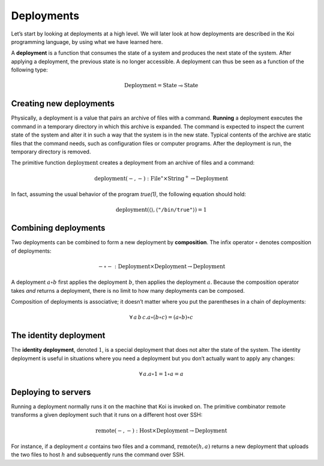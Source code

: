 Deployments
===========

Let’s start by looking at deployments at a high level.
We will later look at how deployments are described
in the Koi programming language,
by using what we have learned here.

A **deployment** is a function
that consumes the state of a system
and produces the next state of the system.
After applying a deployment,
the previous state is no longer accessible.
A deployment can thus be seen as a function
of the following type:

.. math::

   \text{Deployment} = \text{State} \multimap \text{State}

Creating new deployments
------------------------

Physically, a deployment is a value that pairs
an archive of files with a command.
**Running** a deployment executes the command
in a temporary directory in which this archive is expanded.
The command is expected to inspect the current state of the system
and alter it in such a way that the system is in the new state.
Typical contents of the archive
are static files that the command needs,
such as configuration files or computer programs.
After the deployment is run,
the temporary directory is removed.

The primitive function :math:`\text{deployment}`
creates a deployment from an archive of files and a command:

.. math::

   \text{deployment}(-, -)
      : \text{File}^\star \times \text{String}^+ \to \text{Deployment}

In fact, assuming the usual behavior of the program *true(1)*,
the following equation should hold:

.. math::

   \text{deployment}(\langle\rangle, \langle\texttt{"/bin/true"}\rangle) = 1

Combining deployments
---------------------

Two deployments can be combined
to form a new deployment by **composition**.
The infix operator :math:`\circ` denotes composition of deployments:

.. math::

   - \circ - : \text{Deployment} \times \text{Deployment} \to \text{Deployment}

A deployment :math:`a \circ b`
first applies the deployment :math:`b`,
then applies the deployment :math:`a`.
Because the composition operator takes *and* returns a deployment,
there is no limit to how many deployments can be composed.

Composition of deployments is associative;
it doesn’t matter where you put the parentheses
in a chain of deployments:

.. math::

   \forall\,a\,b\,c. a \circ (b \circ c) = (a \circ b) \circ c

The identity deployment
-----------------------

The **identity deployment**, denoted :math:`1`,
is a special deployment that
does not alter the state of the system.
The identity deployment is useful in situations
where you need a deployment but you don’t actually
want to apply any changes:

.. math::

   \forall\,a. a \circ 1 = 1 \circ a = a

Deploying to servers
--------------------

Running a deployment normally runs it on
the machine that Koi is invoked on.
The primitive combinator :math:`\text{remote}`
transforms a given deployment
such that it runs on a different host over SSH:

.. math::

   \text{remote}(-, -)
      : \text{Host} \times \text{Deployment} \to \text{Deployment}

For instance, if a deployment :math:`a`
contains two files and a command,
:math:`\text{remote}(h, a)` returns a new deployment
that uploads the two files to host :math:`h`
and subsequently runs the command over SSH.
